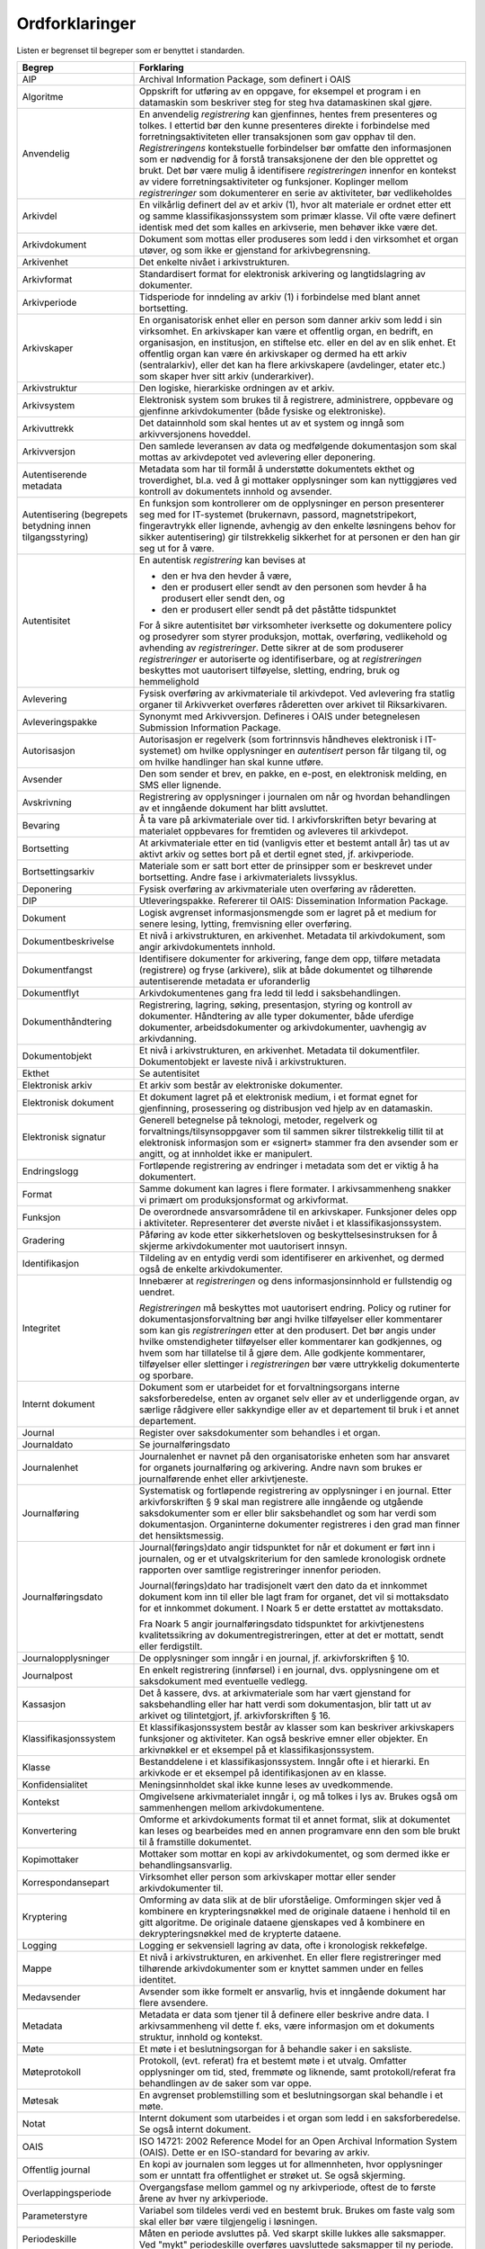 Ordforklaringer
===============

Listen er begrenset til begreper som er benyttet i standarden.

+---------------------------------------------------------------------------------------------------+---------------------------------------------------------------------------------------------------+
| **Begrep**                                                                                        | **Forklaring**                                                                                    |
+===================================================================================================+===================================================================================================+
| AIP                                                                                               | Archival Information Package, som definert i OAIS                                                 |
+---------------------------------------------------------------------------------------------------+---------------------------------------------------------------------------------------------------+
| Algoritme                                                                                         | Oppskrift for utføring av en oppgave, for eksempel et program i en datamaskin som beskriver steg  |
|                                                                                                   | for steg hva datamaskinen skal gjøre.                                                             |
+---------------------------------------------------------------------------------------------------+---------------------------------------------------------------------------------------------------+
| Anvendelig                                                                                        | En anvendelig *registrering* kan gjenfinnes, hentes frem presenteres og tolkes. I ettertid bør    |
|                                                                                                   | den kunne presenteres direkte i forbindelse med forretningsaktiviteten eller transaksjonen som    |
|                                                                                                   | gav opphav til den. *Registreringens* kontekstuelle forbindelser bør omfatte den informasjonen    |
|                                                                                                   | som er nødvendig for å forstå transaksjonene der den ble opprettet og brukt. Det bør være mulig å |
|                                                                                                   | identifisere *registreringen* innenfor en kontekst av videre forretningsaktiviteter og            |
|                                                                                                   | funksjoner. Koplinger mellom *registreringer* som dokumenterer en serie av aktiviteter, bør       |
|                                                                                                   | vedlikeholdes                                                                                     |
+---------------------------------------------------------------------------------------------------+---------------------------------------------------------------------------------------------------+
| Arkivdel                                                                                          | En vilkårlig definert del av et arkiv (1), hvor alt materiale er ordnet etter ett og samme        |
|                                                                                                   | klassifikasjonssystem som primær klasse. Vil ofte være definert identisk med det som kalles en    |
|                                                                                                   | arkivserie, men behøver ikke være det.                                                            |
+---------------------------------------------------------------------------------------------------+---------------------------------------------------------------------------------------------------+
| Arkivdokument                                                                                     | Dokument som mottas eller produseres som ledd i den virksomhet et organ utøver, og som ikke er    |
|                                                                                                   | gjenstand for arkivbegrensning.                                                                   |
+---------------------------------------------------------------------------------------------------+---------------------------------------------------------------------------------------------------+
| Arkivenhet                                                                                        | Det enkelte nivået i arkivstrukturen.                                                             |
+---------------------------------------------------------------------------------------------------+---------------------------------------------------------------------------------------------------+
| Arkivformat                                                                                       | Standardisert format for elektronisk arkivering og langtidslagring av dokumenter.                 |
+---------------------------------------------------------------------------------------------------+---------------------------------------------------------------------------------------------------+
| Arkivperiode                                                                                      | Tidsperiode for inndeling av arkiv (1) i forbindelse med blant annet bortsetting.                 |
+---------------------------------------------------------------------------------------------------+---------------------------------------------------------------------------------------------------+
| Arkivskaper                                                                                       | En organisatorisk enhet eller en person som danner arkiv som ledd i sin virksomhet. En            |
|                                                                                                   | arkivskaper kan være et offentlig organ, en bedrift, en organisasjon, en institusjon, en          |
|                                                                                                   | stiftelse etc. eller en del av en slik enhet. Et offentlig organ kan være én arkivskaper og       |
|                                                                                                   | dermed ha ett arkiv (sentralarkiv), eller det kan ha flere arkivskapere (avdelinger, etater etc.) |
|                                                                                                   | som skaper hver sitt arkiv (underarkiver).                                                        |
+---------------------------------------------------------------------------------------------------+---------------------------------------------------------------------------------------------------+
| Arkivstruktur                                                                                     | Den logiske, hierarkiske ordningen av et arkiv.                                                   |
+---------------------------------------------------------------------------------------------------+---------------------------------------------------------------------------------------------------+
| Arkivsystem                                                                                       | Elektronisk system som brukes til å registrere, administrere, oppbevare og gjenfinne              |
|                                                                                                   | arkivdokumenter (både fysiske og elektroniske).                                                   |
+---------------------------------------------------------------------------------------------------+---------------------------------------------------------------------------------------------------+
| Arkivuttrekk                                                                                      | Det datainnhold som skal hentes ut av et system og inngå som arkivversjonens hoveddel.            |
+---------------------------------------------------------------------------------------------------+---------------------------------------------------------------------------------------------------+
| Arkivversjon                                                                                      | Den samlede leveransen av data og medfølgende dokumentasjon som skal mottas av arkivdepotet ved   |
|                                                                                                   | avlevering eller deponering.                                                                      |
+---------------------------------------------------------------------------------------------------+---------------------------------------------------------------------------------------------------+
| Autentiserende metadata                                                                           | Metadata som har til formål å understøtte dokumentets ekthet og troverdighet, bl.a. ved å gi      |
|                                                                                                   | mottaker opplysninger som kan nyttiggjøres ved kontroll av dokumentets innhold og avsender.       |
+---------------------------------------------------------------------------------------------------+---------------------------------------------------------------------------------------------------+
| Autentisering                                                                                     | En funksjon som kontrollerer om de opplysninger en person presenterer seg med for IT-systemet     |
| (begrepets betydning innen tilgangsstyring)                                                       | (brukernavn, passord, magnetstripekort, fingeravtrykk eller lignende, avhengig av den enkelte     |
|                                                                                                   | løsningens behov for sikker autentisering) gir tilstrekkelig sikkerhet for at personen er den han |
|                                                                                                   | gir seg ut for å være.                                                                            |
+---------------------------------------------------------------------------------------------------+---------------------------------------------------------------------------------------------------+
| Autentisitet                                                                                      | En autentisk *registrering* kan bevises at                                                        |
|                                                                                                   |                                                                                                   |
|                                                                                                   | -  den er hva den hevder å være,                                                                  |
|                                                                                                   |                                                                                                   |
|                                                                                                   | -  den er produsert eller sendt av den personen som hevder å ha produsert eller sendt den, og     |
|                                                                                                   |                                                                                                   |
|                                                                                                   | -  den er produsert eller sendt på det påståtte tidspunktet                                       |
|                                                                                                   |                                                                                                   |
|                                                                                                   | For å sikre autentisitet bør virksomheter iverksette og dokumentere policy og prosedyrer som      |
|                                                                                                   | styrer produksjon, mottak, overføring, vedlikehold og avhending av *registreringer*. Dette sikrer |
|                                                                                                   | at de som produserer *registreringer* er autoriserte og identifiserbare, og at *registreringen*   |
|                                                                                                   | beskyttes mot uautorisert tilføyelse, sletting, endring, bruk og hemmelighold                     |
+---------------------------------------------------------------------------------------------------+---------------------------------------------------------------------------------------------------+
| Avlevering                                                                                        | Fysisk overføring av arkivmateriale til arkivdepot. Ved avlevering fra statlig organer til        |
|                                                                                                   | Arkivverket overføres råderetten over arkivet til Riksarkivaren.                                  |
+---------------------------------------------------------------------------------------------------+---------------------------------------------------------------------------------------------------+
| Avleveringspakke                                                                                  | Synonymt med Arkivversjon. Defineres i OAIS under betegnelesen Submission Information Package.    |
+---------------------------------------------------------------------------------------------------+---------------------------------------------------------------------------------------------------+
| Autorisasjon                                                                                      | Autorisasjon er regelverk (som fortrinnsvis håndheves elektronisk i IT-systemet) om hvilke        |
|                                                                                                   | opplysninger en *autentisert* person får tilgang til, og om hvilke handlinger han skal kunne      |
|                                                                                                   | utføre.                                                                                           |
+---------------------------------------------------------------------------------------------------+---------------------------------------------------------------------------------------------------+
| Avsender                                                                                          | Den som sender et brev, en pakke, en e-post, en elektronisk melding, en SMS eller lignende.       |
+---------------------------------------------------------------------------------------------------+---------------------------------------------------------------------------------------------------+
| Avskrivning                                                                                       | Registrering av opplysninger i journalen om når og hvordan behandlingen av et inngående dokument  |
|                                                                                                   | har blitt avsluttet.                                                                              |
+---------------------------------------------------------------------------------------------------+---------------------------------------------------------------------------------------------------+
| Bevaring                                                                                          | Å ta vare på arkivmateriale over tid. I arkivforskriften betyr bevaring at materialet oppbevares  |
|                                                                                                   | for fremtiden og avleveres til arkivdepot.                                                        |
+---------------------------------------------------------------------------------------------------+---------------------------------------------------------------------------------------------------+
| Bortsetting                                                                                       | At arkivmateriale etter en tid (vanligvis etter et bestemt antall år) tas ut av aktivt arkiv og   |
|                                                                                                   | settes bort på et dertil egnet sted, jf. arkivperiode.                                            |
+---------------------------------------------------------------------------------------------------+---------------------------------------------------------------------------------------------------+
| Bortsettingsarkiv                                                                                 | Materiale som er satt bort etter de prinsipper som er beskrevet under bortsetting. Andre fase i   |
|                                                                                                   | arkivmaterialets livssyklus.                                                                      |
+---------------------------------------------------------------------------------------------------+---------------------------------------------------------------------------------------------------+
| Deponering                                                                                        | Fysisk overføring av arkivmateriale uten overføring av råderetten.                                |
+---------------------------------------------------------------------------------------------------+---------------------------------------------------------------------------------------------------+
| DIP                                                                                               | Utleveringspakke. Refererer til OAIS: Dissemination Information Package.                          |
+---------------------------------------------------------------------------------------------------+---------------------------------------------------------------------------------------------------+
| Dokument                                                                                          | Logisk avgrenset informasjonsmengde som er lagret på et medium for senere lesing, lytting,        |
|                                                                                                   | fremvisning eller overføring.                                                                     |
+---------------------------------------------------------------------------------------------------+---------------------------------------------------------------------------------------------------+
| Dokumentbeskrivelse                                                                               | Et nivå i arkivstrukturen, en arkivenhet. Metadata til arkivdokument, som angir arkivdokumentets  |
|                                                                                                   | innhold.                                                                                          |
+---------------------------------------------------------------------------------------------------+---------------------------------------------------------------------------------------------------+
| Dokument­fangst                                                                                   | Identifisere dokumenter for arkivering, fange dem opp, tilføre metadata (registrere) og fryse     |
|                                                                                                   | (arkivere), slik at både dokumentet og tilhørende autentiserende metadata er uforanderlig         |
+---------------------------------------------------------------------------------------------------+---------------------------------------------------------------------------------------------------+
| Dokumentflyt                                                                                      | Arkivdokumentenes gang fra ledd til ledd i saksbehandlingen.                                      |
+---------------------------------------------------------------------------------------------------+---------------------------------------------------------------------------------------------------+
| Dokumenthåndtering                                                                                | Registrering, lagring, søking, presentasjon, styring og kontroll av dokumenter. Håndtering av     |
|                                                                                                   | alle typer dokumenter, både uferdige dokumenter, arbeidsdokumenter og arkivdokumenter, uavhengig  |
|                                                                                                   | av arkivdanning.                                                                                  |
+---------------------------------------------------------------------------------------------------+---------------------------------------------------------------------------------------------------+
| Dokumentobjekt                                                                                    | Et nivå i arkivstrukturen, en arkivenhet. Metadata til dokumentfiler. Dokumentobjekt er laveste   |
|                                                                                                   | nivå i arkivstrukturen.                                                                           |
+---------------------------------------------------------------------------------------------------+---------------------------------------------------------------------------------------------------+
| Ekthet                                                                                            | Se autentisitet                                                                                   |
+---------------------------------------------------------------------------------------------------+---------------------------------------------------------------------------------------------------+
| Elektronisk arkiv                                                                                 | Et arkiv som består av elektroniske dokumenter.                                                   |
+---------------------------------------------------------------------------------------------------+---------------------------------------------------------------------------------------------------+
| Elektronisk dokument                                                                              | Et dokument lagret på et elektronisk medium, i et format egnet for gjenfinning, prosessering og   |
|                                                                                                   | distribusjon ved hjelp av en datamaskin.                                                          |
+---------------------------------------------------------------------------------------------------+---------------------------------------------------------------------------------------------------+
| Elektronisk signatur                                                                              | Generell betegnelse på teknologi, metoder, regelverk og forvaltnings/tilsynsoppgaver som til      |
|                                                                                                   | sammen sikrer tilstrekkelig tillit til at elektronisk informasjon som er «signert» stammer fra    |
|                                                                                                   | den avsender som er angitt, og at innholdet ikke er manipulert.                                   |
+---------------------------------------------------------------------------------------------------+---------------------------------------------------------------------------------------------------+
| Endringslogg                                                                                      | Fortløpende registrering av endringer i metadata som det er viktig å ha dokumentert.              |
+---------------------------------------------------------------------------------------------------+---------------------------------------------------------------------------------------------------+
| Format                                                                                            | Samme dokument kan lagres i flere formater. I arkivsammenheng snakker vi primært om               |
|                                                                                                   | produksjonsformat og arkivformat.                                                                 |
+---------------------------------------------------------------------------------------------------+---------------------------------------------------------------------------------------------------+
| Funksjon                                                                                          | De overordnede ansvarsområdene til en arkivskaper. Funksjoner deles opp i aktiviteter.            |
|                                                                                                   | Representerer det øverste nivået i et klassifikasjonssystem.                                      |
+---------------------------------------------------------------------------------------------------+---------------------------------------------------------------------------------------------------+
| Gradering                                                                                         | Påføring av kode etter sikkerhetsloven og beskyttelses­instruksen for å skjerme arkivdokumenter   |
|                                                                                                   | mot uautorisert innsyn.                                                                           |
+---------------------------------------------------------------------------------------------------+---------------------------------------------------------------------------------------------------+
| Identifikasjon                                                                                    | Tildeling av en entydig verdi som identifiserer en arkivenhet, og dermed også de enkelte          |
|                                                                                                   | arkivdokumenter.                                                                                  |
+---------------------------------------------------------------------------------------------------+---------------------------------------------------------------------------------------------------+
| Integritet                                                                                        | Innebærer at *registreringen* og dens informasjonsinnhold er fullstendig og uendret.              |
|                                                                                                   |                                                                                                   |
|                                                                                                   | *Registreringen* må beskyttes mot uautorisert endring. Policy og rutiner for                      |
|                                                                                                   | dokumentasjonsforvaltning bør angi hvilke tilføyelser eller kommentarer som kan gis               |
|                                                                                                   | *registreringen* etter at den produsert. Det bør angis under hvilke omstendigheter tilføyelser    |
|                                                                                                   | eller kommentarer kan godkjennes, og hvem som har tillatelse til å gjøre dem. Alle godkjente      |
|                                                                                                   | kommentarer, tilføyelser eller slettinger i *registreringen* bør være uttrykkelig dokumenterte og |
|                                                                                                   | sporbare.                                                                                         |
+---------------------------------------------------------------------------------------------------+---------------------------------------------------------------------------------------------------+
| Internt dokument                                                                                  | Dokument som er utarbeidet for et forvaltningsorgans interne saksforberedelse, enten av organet   |
|                                                                                                   | selv eller av et underliggende organ, av særlige rådgivere eller sakkyndige eller av et           |
|                                                                                                   | departement til bruk i et annet departement.                                                      |
+---------------------------------------------------------------------------------------------------+---------------------------------------------------------------------------------------------------+
| Journal                                                                                           | Register over saksdokumenter som behandles i et organ.                                            |
+---------------------------------------------------------------------------------------------------+---------------------------------------------------------------------------------------------------+
| Journaldato                                                                                       | Se journalføringsdato                                                                             |
+---------------------------------------------------------------------------------------------------+---------------------------------------------------------------------------------------------------+
| Journalenhet                                                                                      | Journalenhet er navnet på den organisatoriske enheten som har ansvaret for organets journalføring |
|                                                                                                   | og arkivering. Andre navn som brukes er journalførende enhet eller arkivtjeneste.                 |
+---------------------------------------------------------------------------------------------------+---------------------------------------------------------------------------------------------------+
| Journalføring                                                                                     | Systematisk og fortløpende registrering av opplysninger i en journal. Etter arkivforskriften § 9  |
|                                                                                                   | skal man registrere alle inngående og utgående saksdokumenter som er eller blir saksbehandlet og  |
|                                                                                                   | som har verdi som dokumentasjon. Organinterne dokumenter registreres i den grad man finner det    |
|                                                                                                   | hensikts­messig.                                                                                  |
+---------------------------------------------------------------------------------------------------+---------------------------------------------------------------------------------------------------+
| Journalføringsdato                                                                                | Journal(førings)dato angir tidspunktet for når et dokument er ført inn i journalen, og er et      |
|                                                                                                   | utvalgskriterium for den samlede kronologisk ordnete rapporten over samtlige registreringer       |
|                                                                                                   | innenfor perioden.                                                                                |
|                                                                                                   |                                                                                                   |
|                                                                                                   | Journal(førings)dato har tradisjonelt vært den dato da et innkommet dokument kom inn til eller    |
|                                                                                                   | ble lagt fram for organet, det vil si mottaksdato for et innkommet dokument. I Noark 5 er dette   |
|                                                                                                   | erstattet av mottaksdato.                                                                         |
|                                                                                                   |                                                                                                   |
|                                                                                                   | Fra Noark 5 angir journalføringsdato tidspunktet for arkivtjenestens kvalitetssikring av          |
|                                                                                                   | dokumentregistreringen, etter at det er mottatt, sendt eller ferdigstilt.                         |
+---------------------------------------------------------------------------------------------------+---------------------------------------------------------------------------------------------------+
| Journalopplysninger                                                                               | De opplysninger som inngår i en journal, jf. arkivforskriften § 10.                               |
+---------------------------------------------------------------------------------------------------+---------------------------------------------------------------------------------------------------+
| Journalpost                                                                                       | En enkelt registrering (innførsel) i en journal, dvs. opplysningene om et saksdokument med        |
|                                                                                                   | eventuelle vedlegg.                                                                               |
+---------------------------------------------------------------------------------------------------+---------------------------------------------------------------------------------------------------+
| Kassasjon                                                                                         | Det å kassere, dvs. at arkiv­materiale som har vært gjenstand for saksbehandling eller har hatt   |
|                                                                                                   | verdi som dokumentasjon, blir tatt ut av arkivet og tilintetgjort, jf. arkivforskriften § 16.     |
+---------------------------------------------------------------------------------------------------+---------------------------------------------------------------------------------------------------+
| Klassifikasjonssystem                                                                             | Et klassifikasjonssystem består av klasser som kan beskriver arkivskapers funksjoner og           |
|                                                                                                   | aktiviteter. Kan også beskrive emner eller objekter. En arkivnøkkel er et eksempel på et          |
|                                                                                                   | klassifikasjonssystem.                                                                            |
+---------------------------------------------------------------------------------------------------+---------------------------------------------------------------------------------------------------+
| Klasse                                                                                            | Bestanddelene i et klassifikasjonssystem. Inngår ofte i et hierarki. En arkivkode er et eksempel  |
|                                                                                                   | på identifikasjonen av en klasse.                                                                 |
+---------------------------------------------------------------------------------------------------+---------------------------------------------------------------------------------------------------+
| Konfidensialitet                                                                                  | Meningsinnholdet skal ikke kunne leses av uvedkommende.                                           |
+---------------------------------------------------------------------------------------------------+---------------------------------------------------------------------------------------------------+
| Kontekst                                                                                          | Omgivelsene arkivmaterialet inngår i, og må tolkes i lys av. Brukes også om sammenhengen mellom   |
|                                                                                                   | arkivdokumentene.                                                                                 |
+---------------------------------------------------------------------------------------------------+---------------------------------------------------------------------------------------------------+
| Konvertering                                                                                      | Omforme et arkivdokuments format til et annet format, slik at dokumentet kan leses og bearbeides  |
|                                                                                                   | med en annen program­vare enn den som ble brukt til å framstille dokumentet.                      |
+---------------------------------------------------------------------------------------------------+---------------------------------------------------------------------------------------------------+
| Kopimottaker                                                                                      | Mottaker som mottar en kopi av arkivdokumentet, og som dermed ikke er behandlingsansvarlig.       |
+---------------------------------------------------------------------------------------------------+---------------------------------------------------------------------------------------------------+
| Korrespondansepart                                                                                | Virksomhet eller person som arkivskaper mottar eller sender arkivdokumenter til.                  |
+---------------------------------------------------------------------------------------------------+---------------------------------------------------------------------------------------------------+
| Kryptering                                                                                        | Omforming av data slik at de blir uforståelige. Omformingen skjer ved å kombinere en              |
|                                                                                                   | krypteringsnøkkel med de originale dataene i henhold til en gitt algoritme. De originale dataene  |
|                                                                                                   | gjenskapes ved å kombinere en dekrypteringsnøkkel med de krypterte dataene.                       |
+---------------------------------------------------------------------------------------------------+---------------------------------------------------------------------------------------------------+
| Logging                                                                                           | Logging er sekvensiell lagring av data, ofte i kronologisk rekkefølge.                            |
+---------------------------------------------------------------------------------------------------+---------------------------------------------------------------------------------------------------+
| Mappe                                                                                             | Et nivå i arkivstrukturen, en arkivenhet. En eller flere registreringer med tilhørende            |
|                                                                                                   | arkivdokumenter som er knyttet sammen under en felles identitet.                                  |
+---------------------------------------------------------------------------------------------------+---------------------------------------------------------------------------------------------------+
| Medavsender                                                                                       | Avsender som ikke formelt er ansvarlig, hvis et inngående dokument har flere avsendere.           |
+---------------------------------------------------------------------------------------------------+---------------------------------------------------------------------------------------------------+
| Metadata                                                                                          | Metadata er data som tjener til å definere eller beskrive andre data. I arkivsammenheng vil dette |
|                                                                                                   | f. eks, være informasjon om et dokuments struktur, innhold og kontekst.                           |
+---------------------------------------------------------------------------------------------------+---------------------------------------------------------------------------------------------------+
| Møte                                                                                              | Et møte i et beslutningsorgan for å behandle saker i en saksliste.                                |
+---------------------------------------------------------------------------------------------------+---------------------------------------------------------------------------------------------------+
| Møteprotokoll                                                                                     | Protokoll, (evt. referat) fra et bestemt møte i et utvalg. Omfatter opplysninger om tid, sted,    |
|                                                                                                   | fremmøte og liknende, samt protokoll/referat fra behandlingen av de saker som var oppe.           |
+---------------------------------------------------------------------------------------------------+---------------------------------------------------------------------------------------------------+
| Møtesak                                                                                           | En avgrenset problemstilling som et beslutningsorgan skal behandle i et møte.                     |
+---------------------------------------------------------------------------------------------------+---------------------------------------------------------------------------------------------------+
| Notat                                                                                             | Internt dokument som utarbeides i et organ som ledd i en saksforberedelse. Se også internt        |
|                                                                                                   | dokument.                                                                                         |
+---------------------------------------------------------------------------------------------------+---------------------------------------------------------------------------------------------------+
| OAIS                                                                                              | ISO 14721: 2002 Reference Model for an Open Archival Information System (OAIS). Dette er en       |
|                                                                                                   | ISO-standard for bevaring av arkiv.                                                               |
+---------------------------------------------------------------------------------------------------+---------------------------------------------------------------------------------------------------+
| Offentlig journal                                                                                 | En kopi av journalen som legges ut for allmennheten, hvor opplysninger som er unntatt fra         |
|                                                                                                   | offentlighet er strøket ut. Se også skjerming.                                                    |
+---------------------------------------------------------------------------------------------------+---------------------------------------------------------------------------------------------------+
| Overlappingsperiode                                                                               | Overgangsfase mellom gammel og ny arkivperiode, oftest de to første årene av hver ny              |
|                                                                                                   | arkivperiode.                                                                                     |
+---------------------------------------------------------------------------------------------------+---------------------------------------------------------------------------------------------------+
| Parameterstyre                                                                                    | Variabel som tildeles verdi ved en bestemt bruk. Brukes om faste valg som skal eller bør være     |
|                                                                                                   | tilgjengelig i løsningen.                                                                         |
+---------------------------------------------------------------------------------------------------+---------------------------------------------------------------------------------------------------+
| Periodeskille                                                                                     | Måten en periode avsluttes på. Ved skarpt skille lukkes alle saksmapper. Ved "mykt" periodeskille |
|                                                                                                   | overføres uavsluttede saksmapper til ny periode.                                                  |
+---------------------------------------------------------------------------------------------------+---------------------------------------------------------------------------------------------------+
| Periodisering                                                                                     | Sette et kontrollert tidsskille i arkivet med jevne mellomrom. Dette innebærer at alle saker med  |
|                                                                                                   | dokumenter som har vært registrert innefor et fast tidsrom (en arkivperiode) settes bort          |
|                                                                                                   | samtidig, og utgjør en egen enhet i bortsettingsarkivet.                                          |
+---------------------------------------------------------------------------------------------------+---------------------------------------------------------------------------------------------------+
| PREMIS                                                                                            | Data Dictionary for Preservation Metadata: Final Report of the PREMIS Working Group (OCLC og RLG  |
|                                                                                                   | 2005). PREMIS står for Preservation Metadata: Implementation Strategies. PREMIS Working Group     |
|                                                                                                   | beskriver en modell - en kjerne av metadata – som kan brukes til all digital bevaring, uavhengig  |
|                                                                                                   | av type dokumenter eller bevarings­strategier.                                                    |
+---------------------------------------------------------------------------------------------------+---------------------------------------------------------------------------------------------------+
| Presedens                                                                                         | En (retts)avgjørelse som siden kan tjene som rettesnor i lignende tilfeller eller saker. En       |
|                                                                                                   | presedens kan også være en sak som er regeldannende for behandling av tilsvarende saker. Det er   |
|                                                                                                   | som oftest snakk om et forvaltningsmessig vedtak, dvs. et enkeltvedtak fattet i henhold til det   |
|                                                                                                   | aktuelle organets forvaltningsområde, som inneholder en rettsoppfatning som senere blir lagt til  |
|                                                                                                   | grunn i andre lignende tilfeller.                                                                 |
+---------------------------------------------------------------------------------------------------+---------------------------------------------------------------------------------------------------+
| Produksjonsformat                                                                                 | Format som et elektronisk dokument er produsert i, dvs. vanligvis det lagringsformatet som brukes |
|                                                                                                   | av et tekstbehandlingssystem                                                                      |
+---------------------------------------------------------------------------------------------------+---------------------------------------------------------------------------------------------------+
| Proveniens                                                                                        | Informasjon om arkivmaterialets opphav.                                                           |
+---------------------------------------------------------------------------------------------------+---------------------------------------------------------------------------------------------------+
| Pålitelig                                                                                         | En pålitelig *registrering* har et innhold som en kan stole på er en fullstendig og nøyaktig      |
|                                                                                                   | gjengivelse av transaksjonene, aktivitetene og faktaene som skal dokumenteres, og skal kunne      |
|                                                                                                   | danne grunnlag etterfølgende transaksjoner og aktiviteter. *Registreringen* bør produseres        |
|                                                                                                   | samtidig med transaksjonen eller hendelsen den angår, eller kort tid etter, av personer som har   |
|                                                                                                   | direkte kjennskap til fakta, eller ved hjelp av metoder som virksomheten rutinemessig bruker for  |
|                                                                                                   | å utføre transaksjonen.                                                                           |
+---------------------------------------------------------------------------------------------------+---------------------------------------------------------------------------------------------------+
| Record                                                                                            | Det engelske begrepet som tradisjonelt er brukt tilsvarende det norske «arkivdokument». Er senere |
|                                                                                                   | blitt oversatt til «dokumentasjon», og tilsvarer en *registrering* i Noark 5.                     |
|                                                                                                   |                                                                                                   |
|                                                                                                   | Dokument skapt eller mottatt av en person eller organisasjon som ledd i virksomhetsutøvelsen, og  |
|                                                                                                   | som er vedlikeholdt av den personen eller organisasjonen. (Moreq)                                 |
+---------------------------------------------------------------------------------------------------+---------------------------------------------------------------------------------------------------+
| Registrering                                                                                      | Et nivå i arkivstrukturen, en arkivenhet. Dokumentasjon av en transaksjon, også metadata til      |
|                                                                                                   | registreringen.                                                                                   |
+---------------------------------------------------------------------------------------------------+---------------------------------------------------------------------------------------------------+
| Restanse                                                                                          | Mottatt journalpost som ikke er avskrevet. Se avskrivning.                                        |
+---------------------------------------------------------------------------------------------------+---------------------------------------------------------------------------------------------------+
| Rolle                                                                                             | Innen tilgangskontroll er roller en gruppering av likeartede arbeidsoppgaver, slik at             |
|                                                                                                   | *autorisasjon* kan tildeles flere personer med samme rolle istedenfor at autorisasjonene tildeles |
|                                                                                                   | direkte til hver enkelt person                                                                    |
+---------------------------------------------------------------------------------------------------+---------------------------------------------------------------------------------------------------+
| Sak                                                                                               | 1. Abstrakt: Et spørsmål som er til behandling, på grunnlag av en henvendelse utenfra eller på    |
|                                                                                                   | initiativ fra organet selv (jf. forvaltnings­loven og offentleglova). Begrepet benyttes også om   |
|                                                                                                   | selve behandlingsforløpet.                                                                        |
|                                                                                                   |                                                                                                   |
|                                                                                                   | 2. Konkret: En sak omfatter de saksdokumenter, registreringer, påskrifter etc. som oppstår        |
|                                                                                                   | og/eller inngår i behandlingsforløpet.                                                            |
|                                                                                                   |                                                                                                   |
|                                                                                                   | 3. I elektroniske journal- arkivløsninger (Noark): En sak består av en eller flere journalposter  |
|                                                                                                   | med tilhørende dokumenter, som er knyttet sammen under en felles identitet (saksnummer).          |
|                                                                                                   |                                                                                                   |
|                                                                                                   | Se saksmappe.                                                                                     |
+---------------------------------------------------------------------------------------------------+---------------------------------------------------------------------------------------------------+
| Sakarkiv                                                                                          | Den delen av arkivet som inneholder saksdokumenter, dvs. dokumenter som er kommet inn til eller   |
|                                                                                                   | lagt fram for et organ, eller som organet selv har opprettet, og som gjelder ansvarsområdet eller |
|                                                                                                   | virksomheten til organet.                                                                         |
+---------------------------------------------------------------------------------------------------+---------------------------------------------------------------------------------------------------+
| Saksansvarlig                                                                                     | Saksbehandler som er ansvarlig for behandling av saken som helhet. Se også Saksbehandler.         |
+---------------------------------------------------------------------------------------------------+---------------------------------------------------------------------------------------------------+
| Saksbehandler                                                                                     | Den person i organet som er ansvarlig for oppfølging og behandling av ett eller flere dokumenter  |
|                                                                                                   | i en sak. Se også Saksansvarlig.                                                                  |
+---------------------------------------------------------------------------------------------------+---------------------------------------------------------------------------------------------------+
| Saksdokument                                                                                      | Etter offentleglova er forvaltningens saksdokumenter dokumenter som er utferdiget av et           |
|                                                                                                   | forvaltningsorgan, og dokumenter som er kommet inn til eller lagt frem for et slikt organ. I      |
|                                                                                                   | arkivsammenheng brukes begrepet i hovedsak på samme måte, men litt mer avgrenset. Et saksdokument |
|                                                                                                   | er alltid et arkivdokument, men ikke alle arkivdokumenter er saksdokumenter. Et saksdokument er   |
|                                                                                                   | opprettet når det er sendt ut av organet. Hvis dette ikke skjer, regnes saksdokumentet som        |
|                                                                                                   | opprettet når det er ferdigstilt.                                                                 |
+---------------------------------------------------------------------------------------------------+---------------------------------------------------------------------------------------------------+
| Saksgang                                                                                          | Behandlingsprosessen i en sak.                                                                    |
+---------------------------------------------------------------------------------------------------+---------------------------------------------------------------------------------------------------+
| Saksliste                                                                                         | Liste over møtesaker fra kølisten som skal behandles i et gitt møte.                              |
+---------------------------------------------------------------------------------------------------+---------------------------------------------------------------------------------------------------+
| Saksmappe                                                                                         | En spesialisering av arkivenheten mappe i arkivstrukturen. Se sak.                                |
+---------------------------------------------------------------------------------------------------+---------------------------------------------------------------------------------------------------+
| Saksoppfølging                                                                                    | Det å følge opp behandlingen av en sak, for eksempel kontroll av behandlingen i forhold til       |
|                                                                                                   | forfall, restansekontroll, mv.                                                                    |
+---------------------------------------------------------------------------------------------------+---------------------------------------------------------------------------------------------------+
| Sertifikat                                                                                        | Et sertifikat er opplysninger (som en uavhengig tredjepart kan gå god for) som en mottaker        |
|                                                                                                   | behøver for å ta stilling til om han skal ha tillit til avsenderen av elektronisk signert         |
|                                                                                                   | materiale                                                                                         |
+---------------------------------------------------------------------------------------------------+---------------------------------------------------------------------------------------------------+
| SIP                                                                                               | Avleveringspakke. Submission Information Package                                                  |
+---------------------------------------------------------------------------------------------------+---------------------------------------------------------------------------------------------------+
| Sjekksum                                                                                          | Verdi (hash value) som fremkommer ved å behandle en datastrøm i henhold til en gitt algoritme.    |
|                                                                                                   | Sjekksummen beregnes på en slik måte at det er liten sannsynlighet for at to ulike datastrømmer   |
|                                                                                                   | resulterer i samme sjekksum, slik at to datastrømmer som har samme sjekksum med høy sannsynlighet |
|                                                                                                   | er like.                                                                                          |
+---------------------------------------------------------------------------------------------------+---------------------------------------------------------------------------------------------------+
| Skjerming                                                                                         | Bruk av nøytrale kjennetegn, utelatinger eller overstrykinger på den kopien eller utskriften av   |
|                                                                                                   | journalen som allmennheten kan kreve innsyn i.                                                    |
+---------------------------------------------------------------------------------------------------+---------------------------------------------------------------------------------------------------+
| Tjenestegrensesnitt                                                                               | Grensesnitt for utveksling av data mellom et Noark 5-system og et fagsystem (utvekslingsformat)   |
+---------------------------------------------------------------------------------------------------+---------------------------------------------------------------------------------------------------+
| Transaksjon                                                                                       | De enkelte trinnene i en aktivitet. Det er transaksjoner som skaper arkivdokumenter.              |
+---------------------------------------------------------------------------------------------------+---------------------------------------------------------------------------------------------------+
| Variant                                                                                           | En alternativ utgave av et arkivdokument, som arkiveres i tillegg til selve arkivdokumentet. I en |
|                                                                                                   | variant av et arkivdokument er innholdet endret fra det opprinnelige arkivdokumentet. Den mest    |
|                                                                                                   | vanlige varianten vil være et "sladdet" dokumentet hvor taushetsbelagt informasjon er fjernet     |
|                                                                                                   | slik at det kan være offentlig tilgjengelig.                                                      |
+---------------------------------------------------------------------------------------------------+---------------------------------------------------------------------------------------------------+
| Versjon                                                                                           | Utgave av et arkivdokument på et bestemt tidspunkt. Siste versjon vil være den endelige           |
|                                                                                                   | versjonen.                                                                                        |
+---------------------------------------------------------------------------------------------------+---------------------------------------------------------------------------------------------------+
